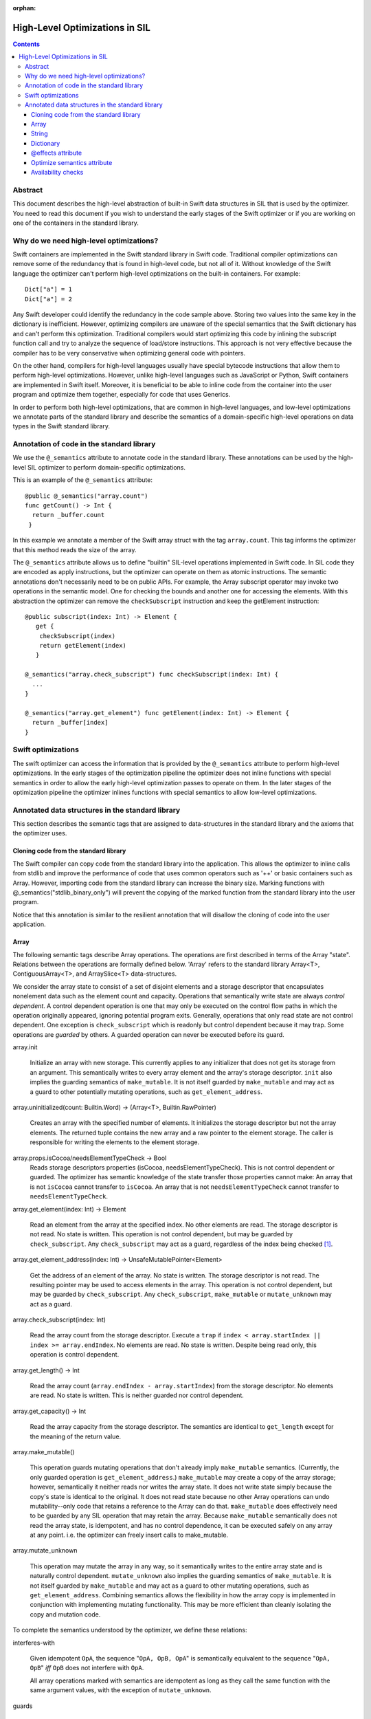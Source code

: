 :orphan:

.. _HighLevelSILOptimizations:

High-Level Optimizations in SIL
===============================

.. contents::

Abstract
--------

This document describes the high-level abstraction of built-in Swift
data structures in SIL that is used by the optimizer. You need to read
this document if you wish to understand the early stages of the Swift
optimizer or if you are working on one of the containers in the
standard library.


Why do we need high-level optimizations?
-----------------------------------------

Swift containers are implemented in the Swift standard library in Swift code.
Traditional compiler optimizations can remove some of the redundancy that is
found in high-level code, but not all of it. Without knowledge of the Swift
language the optimizer can't perform high-level optimizations on the built-in
containers. For example::

  Dict["a"] = 1
  Dict["a"] = 2

Any Swift developer could identify the redundancy in the code sample above.
Storing two values into the same key in the dictionary is inefficient.
However, optimizing compilers are unaware of the special semantics that the
Swift dictionary has and can't perform this optimization. Traditional
compilers would start optimizing this code by inlining the subscript
function call and try to analyze the sequence of load/store instructions.
This approach is not very effective because the compiler has to be very
conservative when optimizing general code with pointers.

On the other hand, compilers for high-level languages usually have special
bytecode instructions that allow them to perform high-level optimizations.
However, unlike high-level languages such as JavaScript or Python, Swift
containers are implemented in Swift itself. Moreover, it is beneficial to
be able to inline code from the container into the user program and optimize
them together, especially for code that uses Generics.

In order to perform both high-level optimizations, that are common in
high-level languages, and low-level optimizations we annotate parts of the
standard library and describe the semantics of a domain-specific high-level
operations on data types in the Swift standard library.

Annotation of code in the standard library
------------------------------------------

We use the ``@_semantics`` attribute to annotate code in the standard library.
These annotations can be used by the high-level SIL optimizer to perform
domain-specific optimizations.

This is an example of the ``@_semantics`` attribute::

  @public @_semantics("array.count")
  func getCount() -> Int {
    return _buffer.count
   }

In this example we annotate a member of the Swift array struct with the tag
``array.count``. This tag informs the optimizer that this method reads the
size of the array.


The ``@_semantics`` attribute allows us to define "builtin" SIL-level
operations implemented in Swift code. In SIL code they are encoded as
apply instructions, but the optimizer can operate on them as atomic
instructions. The semantic annotations don't necessarily need to be on
public APIs. For example, the Array subscript operator may invoke two
operations in the semantic model. One for checking the bounds and
another one for accessing the elements. With this abstraction the
optimizer can remove the ``checkSubscript`` instruction and keep the
getElement instruction::

  @public subscript(index: Int) -> Element {
     get {
      checkSubscript(index)
      return getElement(index)
     }

  @_semantics("array.check_subscript") func checkSubscript(index: Int) {
    ...
  }

  @_semantics("array.get_element") func getElement(index: Int) -> Element {
    return _buffer[index]
  }


Swift optimizations
-------------------
The swift optimizer can access the information that is provided by the
``@_semantics`` attribute to perform high-level optimizations. In the early
stages of the optimization pipeline the optimizer does not inline functions
with special semantics in order to allow the early high-level optimization
passes to operate on them. In the later stages of the optimization pipeline
the optimizer inlines functions with special semantics to allow low-level
optimizations.


Annotated data structures in the standard library
-------------------------------------------------

This section describes the semantic tags that are assigned to data-structures
in the standard library and the axioms that the optimizer uses.


Cloning code from the standard library
~~~~~~~~~~~~~~~~~~~~~~~~~~~~~~~~~~~~~~~~

The Swift compiler can copy code from the standard library into the
application. This allows the optimizer to inline calls from stdlib and improve
the performance of code that uses common operators such as '++' or basic
containers such as Array. However, importing code from the standard library can
increase the binary size. Marking functions with @_semantics("stdlib_binary_only")
will prevent the copying of the marked function from the standard library into the
user program.

Notice that this annotation is similar to the resilient annotation that will
disallow the cloning of code into the user application.

Array
~~~~~

The following semantic tags describe Array operations. The operations
are first described in terms of the Array "state". Relations between the
operations are formally defined below. 'Array' refers to the standard library
Array<T>, ContiguousArray<T>, and ArraySlice<T> data-structures.

We consider the array state to consist of a set of disjoint elements
and a storage descriptor that encapsulates nonelement data such as the
element count and capacity. Operations that semantically write state
are always *control dependent*. A control dependent operation is one
that may only be executed on the control flow paths in which the
operation originally appeared, ignoring potential program
exits. Generally, operations that only read state are not control
dependent. One exception is ``check_subscript`` which is readonly but
control dependent because it may trap. Some operations are *guarded*
by others. A guarded operation can never be executed before its
guard.

array.init

  Initialize an array with new storage. This currently applies to any
  initializer that does not get its storage from an argument. This
  semantically writes to every array element and the array's storage
  descriptor. ``init`` also implies the guarding semantics of
  ``make_mutable``. It is not itself guarded by ``make_mutable`` and
  may act as a guard to other potentially mutating operations, such as
  ``get_element_address``.

array.uninitialized(count: Builtin.Word) -> (Array<T>, Builtin.RawPointer)

  Creates an array with the specified number of elements. It initializes
  the storage descriptor but not the array elements. The returned tuple
  contains the new array and a raw pointer to the element storage.
  The caller is responsible for writing the elements to the element storage.

array.props.isCocoa/needsElementTypeCheck -> Bool
  Reads storage descriptors properties (isCocoa, needsElementTypeCheck).
  This is not control dependent or guarded. The optimizer has
  semantic knowledge of the state transfer those properties cannot make:
  An array that is not ``isCocoa`` cannot transfer to ``isCocoa``.
  An array that is not ``needsElementTypeCheck`` cannot transfer to
  ``needsElementTypeCheck``.

array.get_element(index: Int) -> Element

   Read an element from the array at the specified index. No other
   elements are read. The storage descriptor is not read. No state is
   written. This operation is not control dependent, but may be
   guarded by ``check_subscript``. Any ``check_subscript`` may act as a
   guard, regardless of the index being checked [#f1]_.

array.get_element_address(index: Int) -> UnsafeMutablePointer<Element>

   Get the address of an element of the array. No state is written. The storage
   descriptor is not read. The resulting pointer may be used to access elements
   in the array. This operation is not control dependent, but may be guarded by
   ``check_subscript``. Any ``check_subscript``, ``make_mutable`` or
   ``mutate_unknown`` may act as a guard.

array.check_subscript(index: Int)

  Read the array count from the storage descriptor. Execute a ``trap``
  if ``index < array.startIndex || index >= array.endIndex``. No elements are
  read. No state is written. Despite being read only, this operation is control
  dependent.

array.get_length() -> Int

  Read the array count (``array.endIndex - array.startIndex``) from the storage
  descriptor. No elements are read. No state is written. This is neither guarded
  nor control dependent.

array.get_capacity() -> Int

  Read the array capacity from the storage descriptor. The semantics
  are identical to ``get_length`` except for the meaning of the return value.

array.make_mutable()

  This operation guards mutating operations that don't already imply
  ``make_mutable`` semantics. (Currently, the only guarded operation
  is ``get_element_address``.) ``make_mutable`` may create a copy of the array
  storage; however, semantically it neither reads nor writes the array
  state. It does not write state simply because the copy's state is
  identical to the original. It does not read state because no other
  Array operations can undo mutability--only code that retains a
  reference to the Array can do that. ``make_mutable`` does
  effectively need to be guarded by any SIL operation that may retain
  the array. Because ``make_mutable`` semantically does not read the
  array state, is idempotent, and has no control dependence, it can be
  executed safely on any array at any point. i.e. the optimizer can
  freely insert calls to make_mutable.

array.mutate_unknown

  This operation may mutate the array in any way, so it semantically
  writes to the entire array state and is naturally control
  dependent. ``mutate_unknown`` also implies the guarding semantics of
  ``make_mutable``. It is not itself guarded by ``make_mutable`` and
  may act as a guard to other mutating operations, such as
  ``get_element_address``. Combining semantics allows the flexibility in how
  the array copy is implemented in conjunction with implementing
  mutating functionality. This may be more efficient than cleanly
  isolating the copy and mutation code.

To complete the semantics understood by the optimizer, we define these relations:

interferes-with

  Given idempotent ``OpA``, the sequence "``OpA, OpB, OpA``" is
  semantically equivalent to the sequence "``OpA, OpB``" *iff* ``OpB``
  does not interfere with ``OpA``.

  All array operations marked with semantics are idempotent as long as
  they call the same function with the same argument values, with the
  exception of ``mutate_unknown``.

guards

  If ``OpA`` guards ``OpB``, then the sequence of operations
  ``OpA,OpB`` must be preserved on any control flow path on which the
  sequence originally appears.

An operation can only interfere-with or guard another if they may operate on the same Array.
``get_element_address`` is abbreviated with ``get_elt_addr`` in the table below.

================ =============== ==========================================
semantic op      relation        semantic ops
================ =============== ==========================================
make_mutable     guards          get_element_address
check_subscript  guards          get_element, get_element_address
make_mutable     interferes-with props.isCocoa/needsElementTypeCheck
get_elt_addr     interferes-with get_element, get_element_address,
                                 props.isCocoa/needsElementTypeCheck
mutate_unknown   interferes-with get_element, check_subscript, get_length,
                                 get_capacity, get_element_address,
                                 props.isCocoa/needsElementTypeCheck
================ =============== ==========================================

.. [#f1] Any check_subscript(N) may act as a guard for
         ``get_element(i)/get_element_address(i)`` as long as it can be
         shown that ``N >= i``.

In addition to preserving these semantics, the optimizer must
conservatively handle any unknown access to the array object. For
example, if a SIL operation takes the address to any member of the
Array, any subsequent operations that may have visibility of that
address are considered to interfere with any array operations with
explicit semantics.

String
~~~~~~

string.concat(lhs: String, rhs: String) -> String

  Performs concatenation of two strings. Operands are not mutated.
  This operation can be optimized away in case of both operands
  being string literals. In this case, it can be replaced by
  a string literal representing a concatenation of both operands.
  
string.makeUTF8(start: RawPointer, lengthInBytes: Word, isASCII: Int1) -> String
  
  Converts a built-in UTF8-encoded string literal into a string.

string.makeUTF16(start: RawPointer, numberOfCodeUnits: Word) -> String

  Converts a built-in UTF16-encoded string literal into a string.

Dictionary
~~~~~~~~~~
TBD.

@effects attribute
~~~~~~~~~~~~~~~~~~~~~~~~~~~

The @effects attribute describes how a function affects "the state of the world".
More practically how the optimizer can modify the program based on information
that is provided by the attribute.

Usage:

  @effects(readonly) func foo() { .. }


The @effects attribute supports the following tags:

readnone

  function has no side effects and no dependencies on the state of
  the program. It always returns an identical result given
  identical inputs. Calls to readnone functions can be eliminated,
  reordered, and folded arbitrarily.

readonly

  function has no side effects, but is dependent on the global
  state of the program. Calls to readonly functions can be
  eliminated, but cannot be reordered or folded in a way that would
  move calls to the readnone function across side effects.

readwrite

  function has side effects and the optimizer can't assume anything.

Optimize semantics attribute
~~~~~~~~~~~~~~~~~~~~~~~~~~~~~

The optimize attribute adds function-specific directives to the optimizer.

The optimize attribute supports the following tags:

sil.never

   The sil optimizer should not optimize this function.

  Example:
  @_semantics("optimize.sil.never")
  func miscompile() { ... }

Availability checks
~~~~~~~~~~~~~~~~~~~

The availability attribute is used for functions which implement the ``if #available``
guards.

The availability attribute supports the following tags:

availability.osversion(major: Builtin.Word, minor: Builtin.Word, patch: Builtin.Word) -> Builtin.Int1

  Returns true if the OS version matches the parameters.
